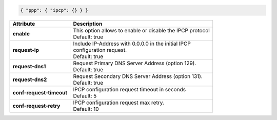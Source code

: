 .. code-block:: json

    { "ppp": { "ipcp": {} } }

+--------------------------+------------------------------------------------------------------+
| Attribute                | Description                                                      |
+==========================+==================================================================+
| **enable**               | | This option allows to enable or disable the IPCP protocol      |
|                          | | Default: true                                                  |
+--------------------------+------------------------------------------------------------------+
| **request-ip**           | | Include IP-Address with 0.0.0.0 in the initial IPCP            |
|                          | | configuration request.                                         |
|                          | | Default: true                                                  |
+--------------------------+------------------------------------------------------------------+
| **request-dns1**         | | Request Primary DNS Server Address (option 129).               |
|                          | | Default: true                                                  |
+--------------------------+------------------------------------------------------------------+
| **request-dns2**         | | Request Secondary DNS Server Address (option 131).             |
|                          | | Default: true                                                  |
+--------------------------+------------------------------------------------------------------+
| **conf-request-timeout** | | IPCP configuration request timeout in seconds                  |
|                          | | Default: 5                                                     |
+--------------------------+------------------------------------------------------------------+
| **conf-request-retry**   | | IPCP configuration request max retry.                          |
|                          | | Default: 10                                                    |
+--------------------------+------------------------------------------------------------------+